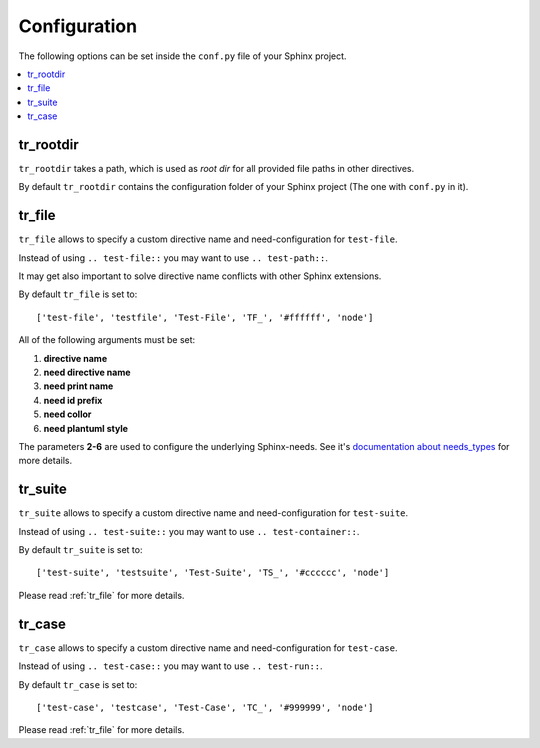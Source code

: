Configuration
=============
The following options can be set inside the ``conf.py`` file of your Sphinx project.

.. contents::
   :local:

tr_rootdir
----------
``tr_rootdir`` takes a path, which is used as *root dir* for all provided file paths in other directives.

By default ``tr_rootdir`` contains the configuration folder of your Sphinx project (The one with ``conf.py`` in it).

.. _tr_file:

tr_file
-------
``tr_file`` allows to specify a custom directive name and need-configuration for ``test-file``.

Instead of using ``.. test-file::`` you may want to use ``.. test-path::``.

It may get also important to solve directive name conflicts with other Sphinx extensions.

By default ``tr_file`` is set to::

   ['test-file', 'testfile', 'Test-File', 'TF_', '#ffffff', 'node']

All of the following arguments must be set:

1. **directive name**
2. **need directive name**
3. **need print name**
4. **need id prefix**
5. **need collor**
6. **need plantuml style**

The parameters **2-6** are used to configure the underlying Sphinx-needs.
See it's
`documentation about needs_types <https://sphinxcontrib-needs.readthedocs.io/en/latest/configuration.html#needs-types>`_
for more details.

.. _tr_suite:

tr_suite
--------

``tr_suite`` allows to specify a custom directive name and need-configuration for ``test-suite``.

Instead of using ``.. test-suite::`` you may want to use ``.. test-container::``.

By default ``tr_suite`` is set to::

   ['test-suite', 'testsuite', 'Test-Suite', 'TS_', '#cccccc', 'node']

Please read :ref:`tr_file` for more details.

.. _tr_case:

tr_case
-------

``tr_case`` allows to specify a custom directive name and need-configuration for ``test-case``.

Instead of using ``.. test-case::`` you may want to use ``.. test-run::``.

By default ``tr_case`` is set to::

   ['test-case', 'testcase', 'Test-Case', 'TC_', '#999999', 'node']

Please read :ref:`tr_file` for more details.

